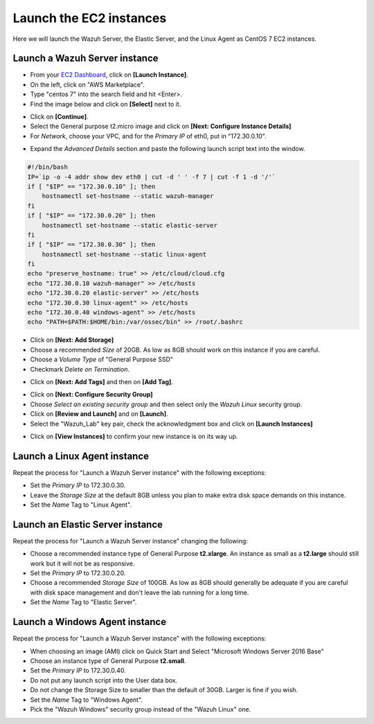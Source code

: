 .. Copyright (C) 2019 Wazuh, Inc.

.. _build_lab_launch_ec2_instances:

Launch the EC2 instances
========================

Here we will launch the Wazuh Server, the Elastic Server, and the Linux Agent as CentOS 7 EC2 instances.

Launch a Wazuh Server instance
------------------------------

- From your `EC2 Dashboard <https://console.aws.amazon.com/ec2/v2/home>`_, click on **[Launch Instance]**.
- On the left, click on "AWS Marketplace".
- Type "centos 7" into the search field and hit <Enter>.
- Find the image below and click on **[Select]** next to it.

.. thumbnail:: ../../images/learning-wazuh/build-lab/centos-ami.png
    :title: CentOS 7 AMI
    :align: center
    :width: 75%

- Click on **[Continue]**.
- Select the General purpose t2.micro image and click on **[Next: Configure Instance Details]**
- For *Network*, choose your VPC, and for the *Primary IP* of eth0, put in "172.30.0.10".

.. thumbnail:: ../../images/learning-wazuh/build-lab/config-inst-details.png
    :title: Config instance
    :align: center
    :width: 80%

- Expand the *Advanced Details* section and paste the following launch script text into the window.

.. code-block:: bash

    #!/bin/bash
    IP=`ip -o -4 addr show dev eth0 | cut -d ' ' -f 7 | cut -f 1 -d '/'`
    if [ "$IP" == "172.30.0.10" ]; then
    	hostnamectl set-hostname --static wazuh-manager
    fi
    if [ "$IP" == "172.30.0.20" ]; then
    	hostnamectl set-hostname --static elastic-server
    fi
    if [ "$IP" == "172.30.0.30" ]; then
    	hostnamectl set-hostname --static linux-agent
    fi
    echo "preserve_hostname: true" >> /etc/cloud/cloud.cfg
    echo "172.30.0.10 wazuh-manager" >> /etc/hosts
    echo "172.30.0.20 elastic-server" >> /etc/hosts
    echo "172.30.0.30 linux-agent" >> /etc/hosts
    echo "172.30.0.40 windows-agent" >> /etc/hosts
    echo "PATH=$PATH:$HOME/bin:/var/ossec/bin" >> /root/.bashrc

- Click on **[Next: Add Storage]**
- Choose a recommended *Size* of 20GB.  As low as 8GB should work on this instance if you are careful.
- Choose a *Volume Type* of "General Purpose SSD"
- Checkmark *Delete on Termination*.

.. thumbnail:: ../../images/learning-wazuh/build-lab/add-storage-linux.png
    :title: Add storage
    :align: center
    :width: 75%

- Click on **[Next: Add Tags]** and then on **[Add Tag]**.

.. thumbnail:: ../../images/learning-wazuh/build-lab/add-tag-waz-svr.png
    :title: Add tag
    :align: center
    :width: 75%

- Click on **[Next: Configure Security Group]**
- Choose *Select an existing security group* and then select only the *Wazuh Linux* security group.
- Click on **[Review and Launch]** and on **[Launch]**.
- Select the "Wazuh_Lab" key pair, check the acknowledgment box and click on **[Launch Instances]**

.. thumbnail:: ../../images/learning-wazuh/build-lab/select-key-pair.png
    :title: Key pair
    :align: center
    :width: 75%

- Click on **[View Instances]** to confirm your new instance is on its way up.


Launch a Linux Agent instance
-----------------------------

Repeat the process for "Launch a Wazuh Server instance" with the following exceptions:

- Set the *Primary IP* to 172.30.0.30.
- Leave the *Storage Size* at the default 8GB unless you plan to make extra disk space demands on this instance.
- Set the *Name* Tag to "Linux Agent".


Launch an Elastic Server instance
---------------------------------

Repeat the process for "Launch a Wazuh Server instance" changing the following:

- Choose a recommended instance type of General Purpose **t2.xlarge**.  An instance
  as small as a **t2.large** should still work but it will not be as responsive.
- Set the *Primary IP* to 172.30.0.20.
- Choose a recommended *Storage Size* of 100GB. As low as 8GB should generally
  be adequate if you are careful with disk space management and don't leave the
  lab running for a long time.
- Set the *Name* Tag to "Elastic Server".



Launch a Windows Agent instance
-------------------------------

Repeat the process for "Launch a Wazuh Server instance" with the following exceptions:

- When choosing an image (AMI) click on Quick Start and Select "Microsoft Windows Server 2016 Base"
- Choose an instance type of General Purpose **t2.small**.
- Set the *Primary IP* to 172.30.0.40.
- Do not put any launch script into the User data box.
- Do not change the Storage Size to smaller than the default of 30GB.  Larger is
  fine if you wish.
- Set the *Name* Tag to "Windows Agent".
- Pick the "Wazuh Windows" security group instead of the "Wazuh Linux" one.
